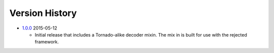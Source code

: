 Version History
---------------
- `1.0.0`_ 2015-05-12

  * Initial release that includes a Tornado-alike decoder mixin.
    The mix in is built for use with the rejected framework.


.. _1.0.0: https://github.com/sprockets/sprockets.mixins.avro/compare/0.0.0...1.0.0
